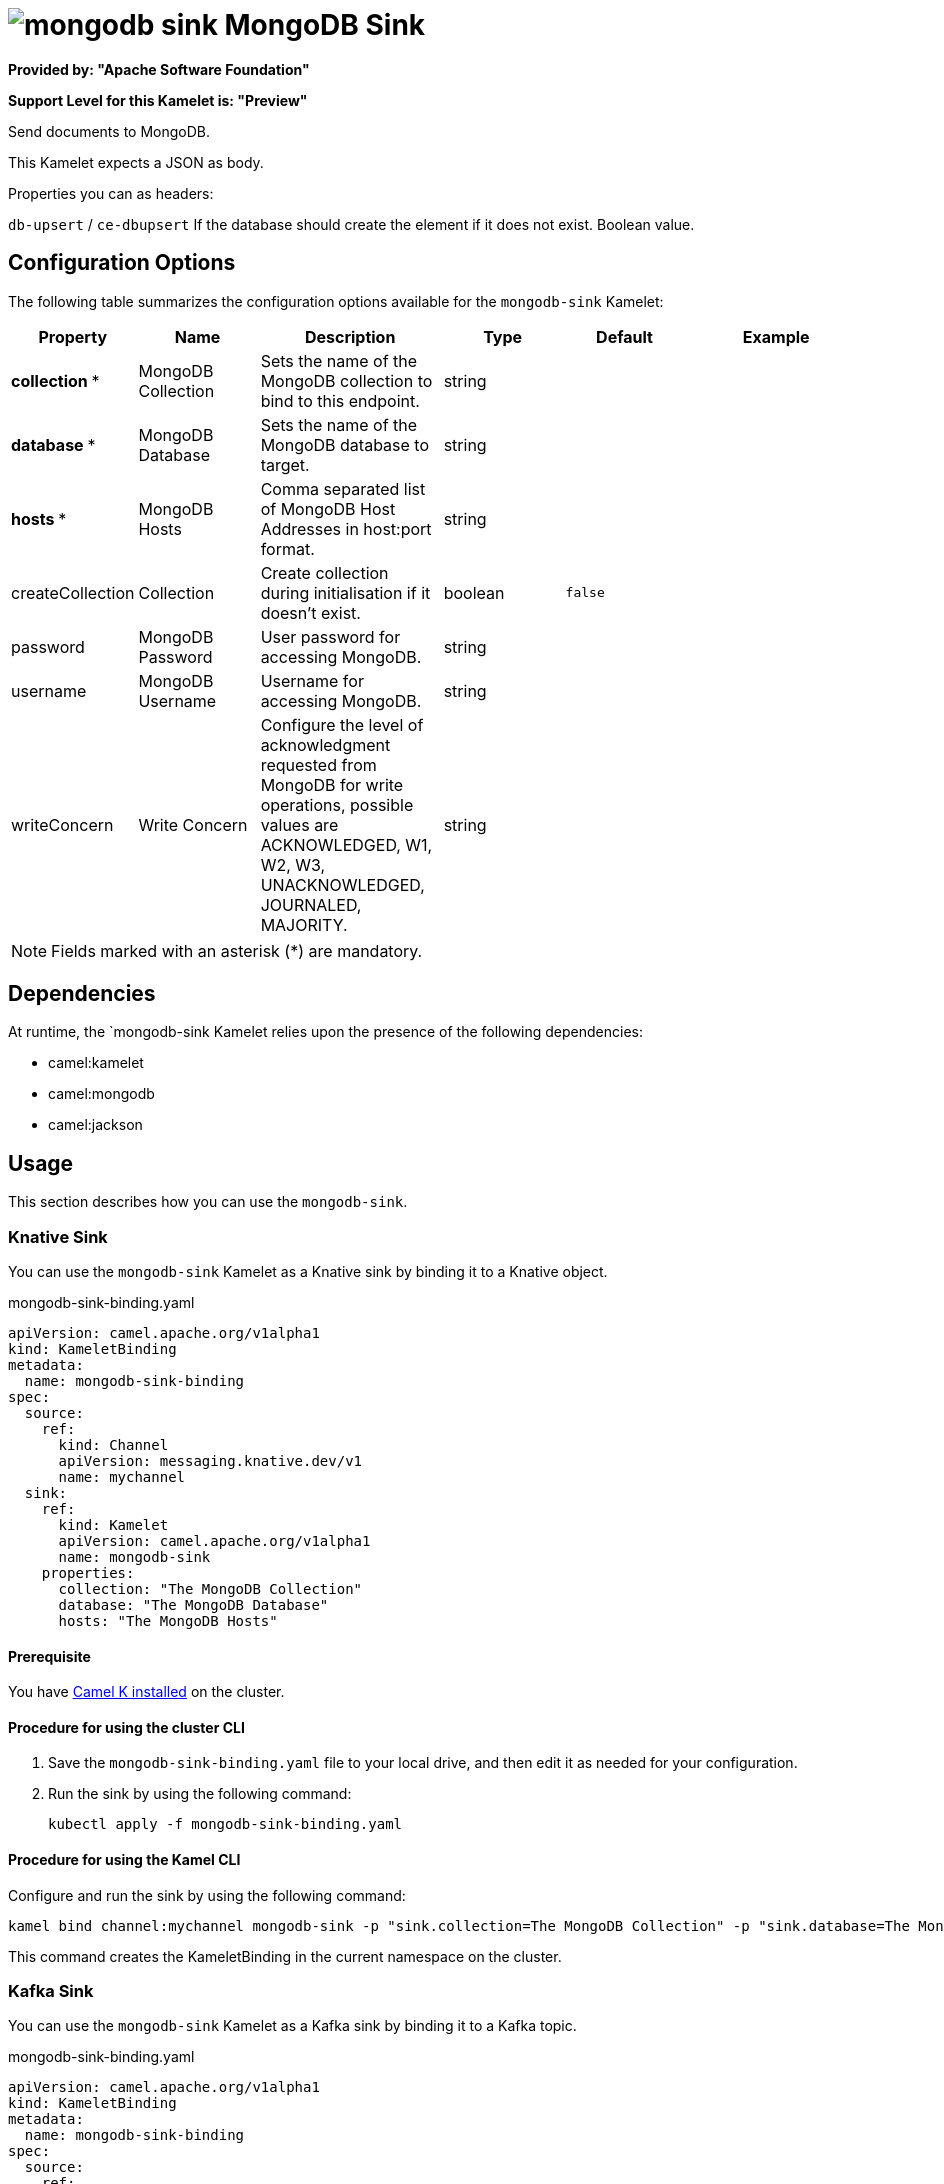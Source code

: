 // THIS FILE IS AUTOMATICALLY GENERATED: DO NOT EDIT

= image:kamelets/mongodb-sink.svg[] MongoDB Sink

*Provided by: "Apache Software Foundation"*

*Support Level for this Kamelet is: "Preview"*

Send documents to MongoDB.

This Kamelet expects a JSON as body.

Properties you can as headers:

`db-upsert` / `ce-dbupsert` If the database should create the element if it does not exist. Boolean value.

== Configuration Options

The following table summarizes the configuration options available for the `mongodb-sink` Kamelet:
[width="100%",cols="2,^2,3,^2,^2,^3",options="header"]
|===
| Property| Name| Description| Type| Default| Example
| *collection {empty}* *| MongoDB Collection| Sets the name of the MongoDB collection to bind to this endpoint.| string| | 
| *database {empty}* *| MongoDB Database| Sets the name of the MongoDB database to target.| string| | 
| *hosts {empty}* *| MongoDB Hosts| Comma separated list of MongoDB Host Addresses in host:port format.| string| | 
| createCollection| Collection| Create collection during initialisation if it doesn't exist.| boolean| `false`| 
| password| MongoDB Password| User password for accessing MongoDB.| string| | 
| username| MongoDB Username| Username for accessing MongoDB.| string| | 
| writeConcern| Write Concern| Configure the level of acknowledgment requested from MongoDB for write operations, possible values are ACKNOWLEDGED, W1, W2, W3, UNACKNOWLEDGED, JOURNALED, MAJORITY.| string| | 
|===

NOTE: Fields marked with an asterisk ({empty}*) are mandatory.


== Dependencies

At runtime, the `mongodb-sink Kamelet relies upon the presence of the following dependencies:

- camel:kamelet
- camel:mongodb
- camel:jackson 

== Usage

This section describes how you can use the `mongodb-sink`.

=== Knative Sink

You can use the `mongodb-sink` Kamelet as a Knative sink by binding it to a Knative object.

.mongodb-sink-binding.yaml
[source,yaml]
----
apiVersion: camel.apache.org/v1alpha1
kind: KameletBinding
metadata:
  name: mongodb-sink-binding
spec:
  source:
    ref:
      kind: Channel
      apiVersion: messaging.knative.dev/v1
      name: mychannel
  sink:
    ref:
      kind: Kamelet
      apiVersion: camel.apache.org/v1alpha1
      name: mongodb-sink
    properties:
      collection: "The MongoDB Collection"
      database: "The MongoDB Database"
      hosts: "The MongoDB Hosts"
  
----

==== *Prerequisite*

You have xref:next@camel-k::installation/installation.adoc[Camel K installed] on the cluster.

==== *Procedure for using the cluster CLI*

. Save the `mongodb-sink-binding.yaml` file to your local drive, and then edit it as needed for your configuration.

. Run the sink by using the following command:
+
[source,shell]
----
kubectl apply -f mongodb-sink-binding.yaml
----

==== *Procedure for using the Kamel CLI*

Configure and run the sink by using the following command:

[source,shell]
----
kamel bind channel:mychannel mongodb-sink -p "sink.collection=The MongoDB Collection" -p "sink.database=The MongoDB Database" -p "sink.hosts=The MongoDB Hosts"
----

This command creates the KameletBinding in the current namespace on the cluster.

=== Kafka Sink

You can use the `mongodb-sink` Kamelet as a Kafka sink by binding it to a Kafka topic.

.mongodb-sink-binding.yaml
[source,yaml]
----
apiVersion: camel.apache.org/v1alpha1
kind: KameletBinding
metadata:
  name: mongodb-sink-binding
spec:
  source:
    ref:
      kind: KafkaTopic
      apiVersion: kafka.strimzi.io/v1beta1
      name: my-topic
  sink:
    ref:
      kind: Kamelet
      apiVersion: camel.apache.org/v1alpha1
      name: mongodb-sink
    properties:
      collection: "The MongoDB Collection"
      database: "The MongoDB Database"
      hosts: "The MongoDB Hosts"
  
----

==== *Prerequisites*

* You've installed https://strimzi.io/[Strimzi].
* You've created a topic named `my-topic` in the current namespace.
* You have xref:next@camel-k::installation/installation.adoc[Camel K installed] on the cluster.

==== *Procedure for using the cluster CLI*

. Save the `mongodb-sink-binding.yaml` file to your local drive, and then edit it as needed for your configuration.

. Run the sink by using the following command:
+
[source,shell]
----
kubectl apply -f mongodb-sink-binding.yaml
----

==== *Procedure for using the Kamel CLI*

Configure and run the sink by using the following command:

[source,shell]
----
kamel bind kafka.strimzi.io/v1beta1:KafkaTopic:my-topic mongodb-sink -p "sink.collection=The MongoDB Collection" -p "sink.database=The MongoDB Database" -p "sink.hosts=The MongoDB Hosts"
----

This command creates the KameletBinding in the current namespace on the cluster.

== Kamelet source file

https://github.com/apache/camel-kamelets/blob/main/mongodb-sink.kamelet.yaml

// THIS FILE IS AUTOMATICALLY GENERATED: DO NOT EDIT
